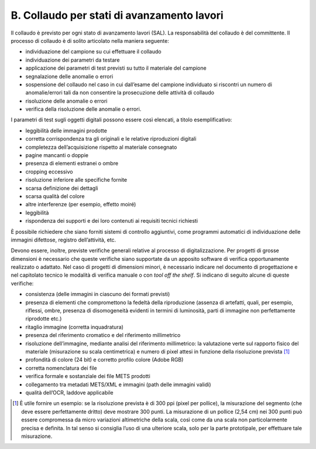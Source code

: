 B. Collaudo per stati di avanzamento lavori
===========================================

Il collaudo è previsto per ogni stato di avanzamento lavori (SAL). La
responsabilità del collaudo è del committente. Il processo di collaudo è
di solito articolato nella maniera seguente:

-  individuazione del campione su cui effettuare il collaudo

-  individuazione dei parametri da testare

-  applicazione dei parametri di test previsti su tutto il materiale del
   campione

-  segnalazione delle anomalie o errori

-  sospensione del collaudo nel caso in cui dall’esame del campione
   individuato si riscontri un numero di anomalie/errori tali da non
   consentire la prosecuzione delle attività di collaudo

-  risoluzione delle anomalie o errori

-  verifica della risoluzione delle anomalie o errori.

I parametri di test sugli oggetti digitali possono essere così elencati,
a titolo esemplificativo:

-  leggibilità delle immagini prodotte

-  corretta corrispondenza tra gli originali e le relative riproduzioni
   digitali

-  completezza dell’acquisizione rispetto al materiale consegnato

-  pagine mancanti o doppie

-  presenza di elementi estranei o ombre

-  cropping eccessivo

-  risoluzione inferiore alle specifiche fornite

-  scarsa definizione dei dettagli

-  scarsa qualità del colore

-  altre interferenze (per esempio, effetto moiré)

-  leggibilità

-  rispondenza dei supporti e dei loro contenuti ai requisiti tecnici
   richiesti

È possibile richiedere che siano forniti sistemi di controllo
aggiuntivi, come programmi automatici di individuazione delle immagini
difettose, registro dell’attività, etc.

Devono essere, inoltre, previste verifiche generali relative al processo
di digitalizzazione. Per progetti di grosse dimensioni è necessario che
queste verifiche siano supportate da un apposito software di verifica
opportunamente realizzato o adattato. Nel caso di progetti di dimensioni
minori, è necessario indicare nel documento di progettazione e nel
capitolato tecnico le modalità di verifica manuale o con *tool off the
shelf*. Si indicano di seguito alcune di queste verifiche:

-  consistenza (delle immagini in ciascuno dei formati previsti)

-  presenza di elementi che compromettono la fedeltà della riproduzione
   (assenza di artefatti, quali, per esempio, riflessi, ombre, presenza
   di disomogeneità evidenti in termini di luminosità, parti di immagine
   non perfettamente riprodotte etc.)

-  ritaglio immagine (corretta inquadratura)

-  presenza del riferimento cromatico e del riferimento millimetrico

-  risoluzione dell’immagine, mediante analisi del riferimento
   millimetrico: la valutazione verte sul rapporto fisico del materiale
   (misurazione su scala centimetrica) e numero di pixel attesi in
   funzione della risoluzione prevista [1]_

-  profondità di colore (24 bit) e corretto profilo colore (Adobe RGB)

-  corretta nomenclatura dei file

-  verifica formale e sostanziale dei file METS prodotti

-  collegamento tra metadati METS/XML e immagini (path delle immagini
   validi)

-  qualità dell’OCR, laddove applicabile

.. [1]
   È utile fornire un esempio: se la risoluzione prevista è di 300 ppi
   (pixel per pollice), la misurazione del segmento (che deve essere
   perfettamente dritto) deve mostrare 300 punti. La misurazione di un
   pollice (2,54 cm) nei 300 punti può essere compromessa da micro
   variazioni altimetriche della scala, così come da una scala non
   particolarmente precisa e definita. In tal senso si consiglia l’uso
   di una ulteriore scala, solo per la parte prototipale, per effettuare
   tale misurazione.

